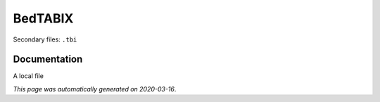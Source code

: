 
BedTABIX
========

Secondary files: ``.tbi``

Documentation
-------------

A local file

*This page was automatically generated on 2020-03-16*.
